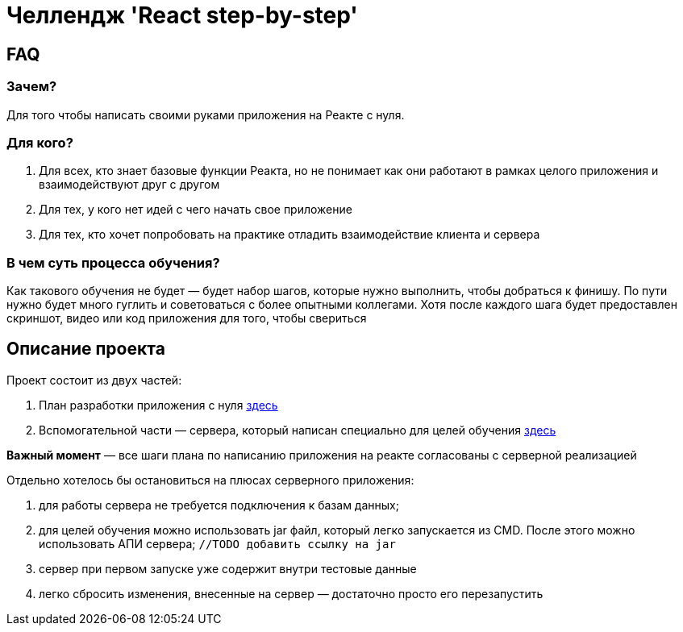 = Челлендж 'React step-by-step'

== FAQ

=== Зачем?

Для того чтобы написать своими руками приложения на Реакте с нуля.

=== Для кого?

. Для всех, кто знает базовые функции Реакта, но не понимает как они работают в рамках целого приложения и взаимодействуют друг с другом
. Для тех, у кого нет идей с чего начать свое приложение
. Для тех, кто хочет попробовать на практике отладить взаимодействие клиента и сервера

=== В чем суть процесса обучения?

Как такового обучения не будет — будет набор шагов, которые нужно выполнить, чтобы добраться к финишу.
По пути нужно будет много гуглить и советоваться с более опытными коллегами.
Хотя после каждого шага будет предоставлен скриншот, видео или код приложения для того, чтобы свериться

== Описание проекта

Проект состоит из двух частей:

. План разработки приложения с нуля https://github.com/eugene-kuntsevich/autoservice-backend-api/tree/master/react-project-steps[здесь]
. Вспомогательной части — сервера, который написан специально для целей обучения https://github.com/eugene-kuntsevich/autoservice-backend-api/tree/master/test-server[здесь]

*Важный момент* — все шаги плана по написанию приложения на реакте согласованы с серверной реализацией

Отдельно хотелось бы остановиться на плюсах серверного приложения:

. для работы сервера не требуется подключения к базам данных;
. для целей обучения можно использовать jar файл, который легко запускается из CMD.
После этого можно использовать АПИ сервера; ```//TODO добавить ссылку на jar```
. сервер при первом запуске уже содержит внутри тестовые данные
. легко сбросить изменения, внесенные на сервер — достаточно просто его перезапустить

